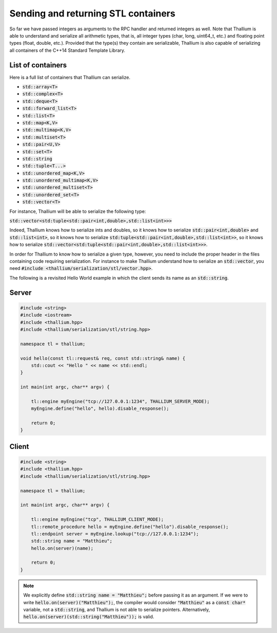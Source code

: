 Sending and returning STL containers
====================================

So far we have passed integers as arguments to the RPC handler
and returned integers as well. Note that Thallium is able to understand
and serialize all arithmetic types, that is, all integer types
(char, long, uint64_t, etc.) and floating point types (float, double, etc.).
Provided that the type(s) they contain are serializable, Thallium is also
capable of serializing all containers of the C++14 Standard Template Library.

List of containers
------------------

Here is a full list of containers that Thallium can serialize.

- :code:`std::array<T>`
- :code:`std::complex<T>`
- :code:`std::deque<T>`
- :code:`std::forward_list<T>`
- :code:`std::list<T>`
- :code:`std::map<K,V>`
- :code:`std::multimap<K,V>`
- :code:`std::multiset<T>`
- :code:`std::pair<U,V>`
- :code:`std::set<T>`
- :code:`std::string`
- :code:`std::tuple<T...>`
- :code:`std::unordered_map<K,V>`
- :code:`std::unordered_multimap<K,V>`
- :code:`std::unordered_multiset<T>`
- :code:`std::unordered_set<T>`
- :code:`std::vector<T>`

For instance, Thallium will be able to serialize the following type:

:code:`std::vector<std:tuple<std::pair<int,double>,std::list<int>>>`

Indeed, Thallium knows how to serialize ints and doubles, so it knows
how to serialize :code:`std::pair<int,double>` and :code:`std::list<int>`,
so it knows how to serialize :code:`std:tuple<std::pair<int,double>,std::list<int>>`,
so it knows how to serialize :code:`std::vector<std:tuple<std::pair<int,double>,std::list<int>>>`.

In order for Thallium to know how to serialize a given type,
however, you need to include the proper header in the files containing
code requiring serialization. For instance to make Thallium understand
how to serialize an :code:`std::vector`, you need :code:`#include <thallium/serialization/stl/vector.hpp>`.

The following is a revisited Hello World example in which the client sends its name as an :code:`std::string`.

Server
------

.. code-block:: cpp

   #include <string>
   #include <iostream>
   #include <thallium.hpp>
   #include <thallium/serialization/stl/string.hpp>

   namespace tl = thallium;

   void hello(const tl::request& req, const std::string& name) {
       std::cout << "Hello " << name << std::endl;
   }

   int main(int argc, char** argv) {

       tl::engine myEngine("tcp://127.0.0.1:1234", THALLIUM_SERVER_MODE);
       myEngine.define("hello", hello).disable_response();

       return 0;
   }

Client
------

.. code-block:: cpp

   #include <string>
   #include <thallium.hpp>
   #include <thallium/serialization/stl/string.hpp>

   namespace tl = thallium;

   int main(int argc, char** argv) {

       tl::engine myEngine("tcp", THALLIUM_CLIENT_MODE);
       tl::remote_procedure hello = myEngine.define("hello").disable_response();
       tl::endpoint server = myEngine.lookup("tcp://127.0.0.1:1234");
       std::string name = "Matthieu";
       hello.on(server)(name);

       return 0;
   }

.. note:: 
   We explicitly define :code:`std::string name = "Matthieu";` 
   before passing it as an argument. If we were to write :code:`hello.on(server)("Matthieu");`,
   the compiler would consider :code:`"Matthieu"` as a :code:`const char*` variable, not a :code:`std::string`,
   and Thallium is not able to serialize pointers. Alternatively, :code:`hello.on(server)(std::string("Matthieu"));`
   is valid.
